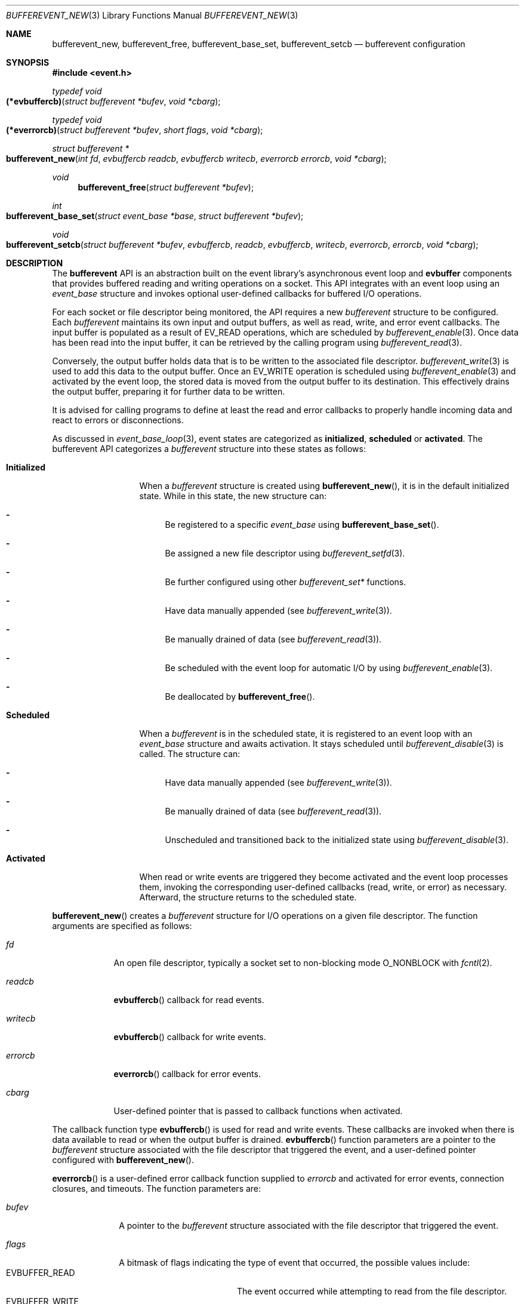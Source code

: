 .\" $OpenBSD$
.\" Copyright (c) 2023 Ted Bullock <tbullock@comlore.com>
.\"
.\" Permission to use, copy, modify, and distribute this software for any
.\" purpose with or without fee is hereby granted, provided that the above
.\" copyright notice and this permission notice appear in all copies.
.\"
.\" THE SOFTWARE IS PROVIDED "AS IS" AND THE AUTHOR DISCLAIMS ALL WARRANTIES
.\" WITH REGARD TO THIS SOFTWARE INCLUDING ALL IMPLIED WARRANTIES OF
.\" MERCHANTABILITY AND FITNESS. IN NO EVENT SHALL THE AUTHOR BE LIABLE FOR
.\" ANY SPECIAL, DIRECT, INDIRECT, OR CONSEQUENTIAL DAMAGES OR ANY DAMAGES
.\" WHATSOEVER RESULTING FROM LOSS OF USE, DATA OR PROFITS, WHETHER IN AN
.\" ACTION OF CONTRACT, NEGLIGENCE OR OTHER TORTIOUS ACTION, ARISING OUT OF
.\" OR IN CONNECTION WITH THE USE OR PERFORMANCE OF THIS SOFTWARE.
.\"
.Dd $Mdocdate$
.Dt BUFFEREVENT_NEW 3
.Os
.Sh NAME
.Nm bufferevent_new ,
.Nm bufferevent_free ,
.Nm bufferevent_base_set ,
.Nm bufferevent_setcb
.Nd bufferevent configuration
.Sh SYNOPSIS
.In event.h
.Ft typedef void
.Fo (*evbuffercb)
.Fa "struct bufferevent *bufev"
.Fa "void *cbarg"
.Fc
.Ft typedef void
.Fo (*everrorcb)
.Fa "struct bufferevent *bufev"
.Fa "short flags"
.Fa "void *cbarg"
.Fc
.Ft struct bufferevent *
.Fo bufferevent_new
.Fa "int fd"
.Fa "evbuffercb readcb"
.Fa "evbuffercb writecb"
.Fa "everrorcb errorcb"
.Fa "void *cbarg"
.Fc
.Ft void
.Fn bufferevent_free "struct bufferevent *bufev"
.Ft int
.Fo bufferevent_base_set
.Fa "struct event_base *base"
.Fa "struct bufferevent *bufev"
.Fc
.Ft void
.Fo bufferevent_setcb
.Fa "struct bufferevent *bufev"
.Fa evbuffercb readcb
.Fa evbuffercb writecb
.Fa everrorcb errorcb
.Fa "void *cbarg"
.Fc
.Sh DESCRIPTION
The
.Sy bufferevent
API is an abstraction built on the event library's asynchronous event loop and
.Sy evbuffer
components that provides buffered reading and writing operations on a socket.
This API integrates with an event loop using an
.Vt event_base
structure and invokes optional user-defined callbacks for buffered I/O
operations.
.Pp
For each socket or file descriptor being monitored, the API requires a new
.Vt bufferevent
structure to be configured.
Each
.Vt bufferevent
maintains its own input and output buffers, as well as read, write, and error
event callbacks.
The input buffer is populated as a result of
.Dv EV_READ
operations, which are scheduled by
.Xr bufferevent_enable 3 .
Once data has been read into the input buffer, it can be retrieved by the
calling program using
.Xr bufferevent_read 3 .
.Pp
Conversely, the output buffer holds data that is to be written to the
associated file descriptor.
.Xr bufferevent_write 3
is used to add this data to the output buffer.
Once an
.Dv EV_WRITE
operation is scheduled using
.Xr bufferevent_enable 3
and activated by the event loop, the stored data is moved from the
output buffer to its destination.
This effectively drains the output buffer, preparing it for further data to be
written.
.Pp
It is advised for calling programs to define at least the read and error
callbacks to properly handle incoming data and react to errors or
disconnections.
.Pp
As discussed in
.Xr event_base_loop 3 ,
event states are categorized as
.Sy initialized ,
.Sy scheduled
or
.Sy activated .
The bufferevent API categorizes a
.Vt bufferevent
structure into these states as follows:
.Bl -tag -width "Initialized"
.It Sy Initialized
When a
.Vt bufferevent
structure is created using
.Fn bufferevent_new ,
it is in the default initialized state.
While in this state, the new structure can:
.Bl -dash
.It
Be registered to a specific
.Vt event_base
using
.Fn bufferevent_base_set .
.It
Be assigned a new file descriptor using
.Xr bufferevent_setfd 3 .
.It
Be further configured using other
.Em bufferevent_set*
functions.
.It
Have data manually appended
.Pq see Xr bufferevent_write 3 .
.It
Be manually drained of data
.Pq see Xr bufferevent_read 3 .
.It
Be scheduled with the event loop for automatic I/O by using
.Xr bufferevent_enable 3 .
.It
Be deallocated by
.Fn bufferevent_free .
.El
.It Sy Scheduled
When a
.Vt bufferevent
is in the scheduled state, it is registered to an event loop with an
.Vt event_base
structure and awaits activation.
It stays scheduled until
.Xr bufferevent_disable 3
is called.
The structure can:
.Bl -dash
.It
Have data manually appended
.Pq see Xr bufferevent_write 3 .
.It
Be manually drained of data
.Pq see Xr bufferevent_read 3 .
.It
Unscheduled and transitioned back to the initialized state using
.Xr bufferevent_disable 3 .
.El
.It Sy Activated
When read or write events are triggered they become activated and the event
loop processes them, invoking the corresponding user-defined callbacks
.Pq read, write, or error
as necessary.
Afterward, the structure returns to the scheduled state.
.El
.Pp
.Fn bufferevent_new
creates a
.Vt bufferevent
structure for I/O operations on a given file descriptor.
The function arguments are specified as follows:
.Bl -tag -width "writecb"
.It Fa fd
An open file descriptor, typically a socket set to non-blocking mode
.Dv O_NONBLOCK
with
.Xr fcntl 2 .
.It Fa readcb
.Fn evbuffercb
callback for read events.
.It Fa writecb
.Fn evbuffercb
callback for write events.
.It Fa errorcb
.Fn everrorcb
callback for error events.
.It Fa cbarg
User-defined pointer that is passed to callback functions when activated.
.El
.Pp
The callback function type
.Fn evbuffercb
is used for read and write events.
These callbacks are invoked when there is data available to read or when the
output buffer is drained.
.Fn evbuffercb
function parameters are a pointer to the
.Vt bufferevent
structure associated with the file descriptor that triggered the event, and a
user-defined pointer configured with
.Fn bufferevent_new .
.Pp
.Fn everrorcb
is a user-defined error callback function supplied to
.Fa errorcb
and activated for error events, connection closures, and timeouts.
The function parameters are:
.Bl -tag -width "8n"
.It Fa bufev
A pointer to the
.Vt bufferevent
structure associated with the file descriptor
that triggered the event.
.It Fa flags
A bitmask of flags indicating the type of event that occurred,
the possible values include:
.Bl -tag -width "EVBUFFER_TIMEOUT" -compact
.It Dv EVBUFFER_READ
The event occurred while attempting to read from the file descriptor.
.It Dv EVBUFFER_WRITE
The event occurred while attempting to write to the file descriptor.
.It Dv EVBUFFER_EOF
Indicates that the end of file or connection closure was reached during a
read or write operation.
.It Dv EVBUFFER_ERROR
Signifies that an error occurred during a read or write operation.
.It Dv EVBUFFER_TIMEOUT
Represents that a timeout occurred while waiting for a read or write operation
to complete.
.El
.It Fa cbarg
User-defined pointer configured with
.Fn bufferevent_new .
.El
.Pp
.Fn bufferevent_free
releases memory associated with a
.Vt bufferevent
structure.
The function causes undefined behavior if
.Fa bufev
is
.Dv NULL .
.Pp
.Fn bufferevent_base_set
assigns the
.Vt bufferevent
structure
.Fa bufev
to the
.Vt event_base
structure
.Fa base .
If
.Fa bufev
or
.Fa base
is
.Dv NULL ,
the function causes undefined behavior.
.Pp
If this function is not invoked, the API assumes that the event library was
initialized by
.Xr event_init 3 .
Programs using
.Xr event_base_new 3
associate the
.Vt bufferevent
with the appropriate
.Vt event_base
by calling
.Fn bufferevent_base_set .
All other bufferevent API functions, except for
.Fn bufferevent_new ,
cause a
.Dv NULL
pointer access if invoked without an initialized
.Vt event_base
structure.
.Pp
.Fn bufferevent_setcb
is used to set or update the callback functions and the user-defined argument
associated with a
.Vt bufferevent
structure
.Fa bufev .
The function arguments
.Fa readcb ,
.Fa writecb ,
.Fa errorcb
and
.Fa cbarg
are equivalent to arguments for
.Fn bufferevent_new .
.Sh RETURN VALUES
.Fn bufferevent_new
returns a pointer to a
.Vt bufferevent
data structure upon success, and returns
.Dv NULL
upon failure.
.Va errno
is preserved.
.Pp
.Fn bufferevent_base_set
returns 0 if invoked while
.Fa bufev
is the initialized state; otherwise the value \-1 is returned.
.Sh ERRORS
On failure
.Fn bufferevent_new
preserves
.Va errno
values equivalent to
.Xr calloc 3
or
.Xr evbuffer_new 3 .
.Pp
The remaining functions do not set
.Va errno
upon failure.
.Sh SEE ALSO
.Xr bufferevent_enable 3 ,
.Xr bufferevent_priority_set 3 ,
.Xr bufferevent_read 3 ,
.Xr bufferevent_setfd 3 ,
.Xr bufferevent_settimeout 3 ,
.Xr evbuffer_new 3 ,
.Xr event_base_loop 3 ,
.Xr event_base_new 3
.Sh HISTORY
These functions first appeared in libevent-0.8 and have been available since
.Ox 3.6 .
.Sh AUTHORS
These functions were written by
.An -nosplit
.An Niels Provos .
.Pp
This manual page was written by
.An Ted Bullock Aq Mt tbullock@comlore.com .
